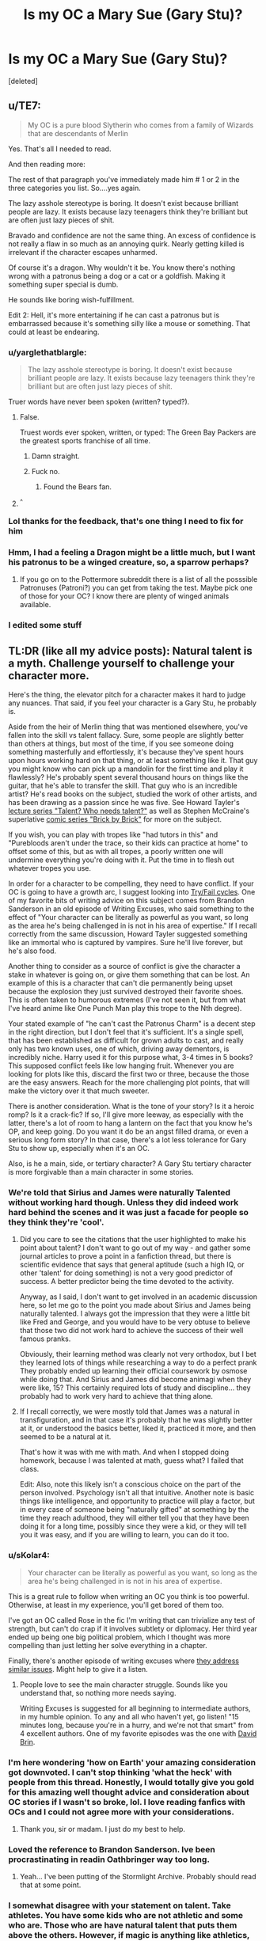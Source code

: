 #+TITLE: Is my OC a Mary Sue (Gary Stu)?

* Is my OC a Mary Sue (Gary Stu)?
:PROPERTIES:
:Score: 1
:DateUnix: 1533147907.0
:DateShort: 2018-Aug-01
:FlairText: Discussion
:END:
[deleted]


** u/TE7:
#+begin_quote
  My OC is a pure blood Slytherin who comes from a family of Wizards that are descendants of Merlin
#+end_quote

Yes. That's all I needed to read.

And then reading more:

The rest of that paragraph you've immediately made him # 1 or 2 in the three categories you list. So....yes again.

The lazy asshole stereotype is boring. It doesn't exist because brilliant people are lazy. It exists because lazy teenagers think they're brilliant but are often just lazy pieces of shit.

Bravado and confidence are not the same thing. An excess of confidence is not really a flaw in so much as an annoying quirk. Nearly getting killed is irrelevant if the character escapes unharmed.

Of course it's a dragon. Why wouldn't it be. You know there's nothing wrong with a patronus being a dog or a cat or a goldfish. Making it something super special is dumb.

He sounds like boring wish-fulfillment.

Edit 2: Hell, it's more entertaining if he can cast a patronus but is embarrassed because it's something silly like a mouse or something. That could at least be endearing.
:PROPERTIES:
:Author: TE7
:Score: 37
:DateUnix: 1533147996.0
:DateShort: 2018-Aug-01
:END:

*** u/yarglethatblargle:
#+begin_quote
  The lazy asshole stereotype is boring. It doesn't exist because brilliant people are lazy. It exists because lazy teenagers think they're brilliant but are often just lazy pieces of shit.
#+end_quote

Truer words have never been spoken (written? typed?).
:PROPERTIES:
:Author: yarglethatblargle
:Score: 18
:DateUnix: 1533157890.0
:DateShort: 2018-Aug-02
:END:

**** False.

Truest words ever spoken, written, or typed: The Green Bay Packers are the greatest sports franchise of all time.
:PROPERTIES:
:Author: TE7
:Score: 5
:DateUnix: 1533158152.0
:DateShort: 2018-Aug-02
:END:

***** Damn straight.
:PROPERTIES:
:Author: yarglethatblargle
:Score: 4
:DateUnix: 1533158260.0
:DateShort: 2018-Aug-02
:END:


***** Fuck no.
:PROPERTIES:
:Author: Writer_Man
:Score: 1
:DateUnix: 1533181626.0
:DateShort: 2018-Aug-02
:END:

****** Found the Bears fan.
:PROPERTIES:
:Author: yarglethatblargle
:Score: 1
:DateUnix: 1533212092.0
:DateShort: 2018-Aug-02
:END:


**** ^{^}
:PROPERTIES:
:Author: AceTheSkylord
:Score: 1
:DateUnix: 1533181814.0
:DateShort: 2018-Aug-02
:END:


*** Lol thanks for the feedback, that's one thing I need to fix for him
:PROPERTIES:
:Author: AceTheSkylord
:Score: 4
:DateUnix: 1533148176.0
:DateShort: 2018-Aug-01
:END:


*** Hmm, I had a feeling a Dragon might be a little much, but I want his patronus to be a winged creature, so, a sparrow perhaps?
:PROPERTIES:
:Author: AceTheSkylord
:Score: 1
:DateUnix: 1533180659.0
:DateShort: 2018-Aug-02
:END:

**** If you go on to the Pottermore subreddit there is a list of all the posssible Patronuses (Patroni?) you can get from taking the test. Maybe pick one of those for your OC? I know there are plenty of winged animals available.
:PROPERTIES:
:Author: BEWARB
:Score: 4
:DateUnix: 1533183054.0
:DateShort: 2018-Aug-02
:END:


*** I edited some stuff
:PROPERTIES:
:Author: AceTheSkylord
:Score: 1
:DateUnix: 1533271889.0
:DateShort: 2018-Aug-03
:END:


** TL:DR (like all my advice posts): Natural talent is a myth. Challenge yourself to challenge your character more.

Here's the thing, the elevator pitch for a character makes it hard to judge any nuances. That said, if you feel your character is a Gary Stu, he probably is.

Aside from the heir of Merlin thing that was mentioned elsewhere, you've fallen into the skill vs talent fallacy. Sure, some people are slightly better than others at things, but most of the time, if you see someone doing something masterfully and effortlessly, it's because they've spent hours upon hours working hard on that thing, or at least something like it. That guy you might know who can pick up a mandolin for the first time and play it flawlessly? He's probably spent several thousand hours on things like the guitar, that he's able to transfer the skill. That guy who is an incredible artist? He's read books on the subject, studied the work of other artists, and has been drawing as a passion since he was five. See Howard Tayler's [[https://www.youtube.com/watch?v=o4qBSrLe19k][lecture series "Talent? Who needs talent?"]] as well as Stephen McCraine's superlative [[https://doodlealley.com/2009/11/29/the-need-for-sustainable-creativity/][comic series "Brick by Brick"]] for more on the subject.

If you wish, you can play with tropes like "had tutors in this" and "Purebloods aren't under the trace, so their kids can practice at home" to offset some of this, but as with all tropes, a poorly written one will undermine everything you're doing with it. Put the time in to flesh out whatever tropes you use.

In order for a character to be compelling, they need to have conflict. If your OC is going to have a growth arc, I suggest looking into [[https://writingexcuses.com/2015/07/19/writing-excuses-10-29-why-should-my-characters-fail-spectacularly/][Try/Fail cycles]]. One of my favorite bits of writing advice on this subject comes from Brandon Sanderson in an old episode of Writing Excuses, who said something to the effect of "Your character can be literally as powerful as you want, so long as the area he's being challenged in is not in his area of expertise." If I recall correctly from the same discussion, Howard Tayler suggested something like an immortal who is captured by vampires. Sure he'll live forever, but he's also food.

Another thing to consider as a source of conflict is give the character a stake in whatever is going on, or give them something that can be lost. An example of this is a character that can't die permanently being upset because the explosion they just survived destroyed their favorite shoes. This is often taken to humorous extremes (I've not seen it, but from what I've heard anime like One Punch Man play this trope to the Nth degree).

Your stated example of "he can't cast the Patronus Charm" is a decent step in the right direction, but I don't feel that it's sufficient. It's a single spell, that has been established as difficult for grown adults to cast, and really only has two known uses, one of which, driving away dementors, is incredibly niche. Harry used it for this purpose what, 3-4 times in 5 books? This supposed conflict feels like low hanging fruit. Whenever you are looking for plots like this, discard the first two or three, because the those are the easy answers. Reach for the more challenging plot points, that will make the victory over it that much sweeter.

There is another consideration. What is the tone of your story? Is it a heroic romp? Is it a crack-fic? If so, I'll give more leeway, as especially with the latter, there's a lot of room to hang a lantern on the fact that you know he's OP, and keep going. Do you want it do be an angst filled drama, or even a serious long form story? In that case, there's a lot less tolerance for Gary Stu to show up, especially when it's an OC.

Also, is he a main, side, or tertiary character? A Gary Stu tertiary character is more forgivable than a main character in some stories.
:PROPERTIES:
:Author: rocketsp13
:Score: 17
:DateUnix: 1533154416.0
:DateShort: 2018-Aug-02
:END:

*** We're told that Sirius and James were naturally Talented without working hard though. Unless they did indeed work hard behind the scenes and it was just a facade for people so they think they're 'cool'.
:PROPERTIES:
:Score: 7
:DateUnix: 1533157435.0
:DateShort: 2018-Aug-02
:END:

**** Did you care to see the citations that the user highlighted to make his point about talent? I don't want to go out of my way - and gather some journal articles to prove a point in a fanfiction thread, but there is scientific evidence that says that general aptitude (such a high IQ, or other 'talent' for doing something) is not a very good predictor of success. A better predictor being the time devoted to the activity.

Anyway, as I said, I don't want to get involved in an academic discussion here, so let me go to the point you made about Sirius and James being naturally talented. I always got the impression that they were a little bit like Fred and George, and you would have to be very obtuse to believe that those two did not work hard to achieve the success of their well famous pranks.

Obviously, their learning method was clearly not very orthodox, but I bet they learned lots of things while researching a way to do a perfect prank They probably ended up learning their official coursework by osmose while doing that. And Sirius and James did become animagi when they were like, 15? This certainly required lots of study and discipline... they probably had to work very hard to achieve that thing alone.
:PROPERTIES:
:Author: Brose87
:Score: 6
:DateUnix: 1533161928.0
:DateShort: 2018-Aug-02
:END:


**** If I recall correctly, we were mostly told that James was a natural in transfiguration, and in that case it's probably that he was slightly better at it, or understood the basics better, liked it, practiced it more, and then seemed to be a natural at it.

That's how it was with me with math. And when I stopped doing homework, because I was talented at math, guess what? I failed that class.

Edit: Also, note this likely isn't a conscious choice on the part of the person involved. Psychology isn't all that intuitive. Another note is basic things like intelligence, and opportunity to practice will play a factor, but in every case of someone being "naturally gifted" at something by the time they reach adulthood, they will either tell you that they have been doing it for a long time, possibly since they were a kid, or they will tell you it was easy, and if you are willing to learn, you can do it too.
:PROPERTIES:
:Author: rocketsp13
:Score: 2
:DateUnix: 1533212361.0
:DateShort: 2018-Aug-02
:END:


*** u/sKolar4:
#+begin_quote
  Your character can be literally as powerful as you want, so long as the area he's being challenged in is not in his area of expertise.
#+end_quote

This is a great rule to follow when writing an OC you think is too powerful. Otherwise, at least in my experience, you'll get bored of them too.

I've got an OC called Rose in the fic I'm writing that can trivialize any test of strength, but can't do crap if it involves subtlety or diplomacy. Her third year ended up being one big political problem, which I thought was more compelling than just letting her solve everything in a chapter.

Finally, there's another episode of writing excuses where [[https://writingexcuses.com/2014/03/09/writing-excuses-9-10-engaging-characters/][they address similar issues]]. Might help to give it a listen.
:PROPERTIES:
:Author: sKolar4
:Score: 6
:DateUnix: 1533174242.0
:DateShort: 2018-Aug-02
:END:

**** People love to see the main character struggle. Sounds like you understand that, so nothing more needs saying.

Writing Excuses is suggested for all beginning to intermediate authors, in my humble opinion. To any and all who haven't yet, go listen! "15 minutes long, because you're in a hurry, and we're not that smart" from 4 excellent authors. One of my favorite episodes was the one with [[https://writingexcuses.com/2012/03/04/writing-excuses-7-10-importance-of-criticism/][David Brin]].
:PROPERTIES:
:Author: rocketsp13
:Score: 1
:DateUnix: 1533213804.0
:DateShort: 2018-Aug-02
:END:


*** I'm here wondering 'how on Earth' your amazing consideration got downvoted. I can't stop thinking 'what the heck' with people from this thread. Honestly, I would totally give you gold for this amazing well thought advice and consideration about OC stories if I wasn't so broke, lol. I love reading fanfics with OCs and I could not agree more with your considerations.
:PROPERTIES:
:Author: Brose87
:Score: 5
:DateUnix: 1533157085.0
:DateShort: 2018-Aug-02
:END:

**** Thank you, sir or madam. I just do my best to help.
:PROPERTIES:
:Author: rocketsp13
:Score: 1
:DateUnix: 1533212936.0
:DateShort: 2018-Aug-02
:END:


*** Loved the reference to Brandon Sanderson. Ive been procrastinating in readin Oathbringer way too long.
:PROPERTIES:
:Author: Lgamezp
:Score: 2
:DateUnix: 1533167649.0
:DateShort: 2018-Aug-02
:END:

**** Yeah... I've been putting of the Stormlight Archive. Probably should read that at some point.
:PROPERTIES:
:Author: rocketsp13
:Score: 1
:DateUnix: 1533213916.0
:DateShort: 2018-Aug-02
:END:


*** I somewhat disagree with your statement on talent. Take athletes. You have some kids who are not athletic and some who are. Those who are have natural talent that puts them above the others. However, if magic is anything like athletics, everyone usually evens out near the end of puberty.
:PROPERTIES:
:Author: ST_Jackson
:Score: 2
:DateUnix: 1533176964.0
:DateShort: 2018-Aug-02
:END:

**** Not really. Per the lecture series I linked, the things that the most professional sports players have in common is a fall birthday, because that means that when coaches are looking at a group of kids for little league, and he picks the tallest of the lot and complements the kid on their reach and the like.

That kid then gets special attention, which encourages them to practice more. Then because of all that practice, when it comes to high school level, the kid looks naturally talented in all sports.
:PROPERTIES:
:Author: rocketsp13
:Score: 2
:DateUnix: 1533211661.0
:DateShort: 2018-Aug-02
:END:

***** Take it from someone who was born in the fall, there IS natural talent. I didn't have it. I was encouraged to stay in sports and worked for what I got. There's also kids on my team who picked up the sport later and within the year were already surpassing me. The thing is, that's during the beginning of puberty. Everyone equals out around the end of puberty.
:PROPERTIES:
:Author: ST_Jackson
:Score: 1
:DateUnix: 1533236295.0
:DateShort: 2018-Aug-02
:END:

****** Forget the concept of talent. There are only two things: Genes and environment.

You can have the genetics to be a top elite athlete, but if you never, or rarely play any sport, you are not going to be good at any sport...

You can have the mediocre genetics for sports, but if you practice and train regularly a particular sport, eventually your muscle memory will kick in and you will be able to play something for pleasure... even though it might feel like that you need to work more than everybody else to achieve the same standard...

now, if you have the genes AND the environment - the predisposition to sports AND work hard, then you will have what people tend to call talent.

the same stuff applies to IQ...

You can have an extremely bright kid who has an IQ bigger than Einstein, but this kid lives in a rural area somewhere in an undeveloped country... he works the whole day and is pretty much a slave... then you have another kid who has a very low IQ, but the kid is filthy rich and able to receive the best education that money can buy -

which of these two kids are more likely to have a PhD, end up founding a company or even... who knows... becoming president of a country?
:PROPERTIES:
:Author: Brose87
:Score: 1
:DateUnix: 1533241669.0
:DateShort: 2018-Aug-03
:END:

******* Again, usually those with natural talent only are ahead for a short time before work ethic gets ahead. You aren't reading what I'm saying.
:PROPERTIES:
:Author: ST_Jackson
:Score: 1
:DateUnix: 1533271697.0
:DateShort: 2018-Aug-03
:END:


*** I don't know if I can qualify it as an "angst filled drama" but it is a drama where there's no real happy ending. His older sister (like, 10 years older) was tortured into becoming a death eater (and also became very much insane) and killed his parents in front of his eyes. The "Lazy a-hole" act is a sort of coping mechanism for him. In the Battle Of Hogwarts, he confronts her, but then realizes that she's just a shell of her former self. In the end, the fight between the two get so bad he has to actually use the killing curse in order to stop her
:PROPERTIES:
:Author: AceTheSkylord
:Score: 1
:DateUnix: 1533181707.0
:DateShort: 2018-Aug-02
:END:

**** First, from the bits you've given us, yeah sounds like angst and drama to me.

That said, this does sound like a more compelling character arc. You may want to look into the psychology of cults, mobs/gangs, as well as stockholme syndrome for the sister's arc, as those are more grounded in reality, and far more chilling than tortured into being a death eater, in my opinion. In the HP universe we have the Longbottoms as an example of what happens as an overuse of torture. Cults are terrifying and leave you wanting to do whatever horrible thing they have planned.

"Lazy a-hole" doesn't sound like a logical coping mechanism for someone who is working to save his sister. Driven a-hole fits the stated situation better in my opinion. Perhaps that should be his character arc? Lazy a-hole to driven a-hole to something better by the end? Remember, readers don't want static characters.

Also, if a large part of your character conceit is based on him being an a-hole, know that he isn't sympathetic, which is usually a large part of the recipe for a villain. Check out Writing Excuses episode on [[https://writingexcuses.com/2014/03/30/writing-excuses-9-13-three-prong-character-development/][Three Pronged Character Development]] for more, with a better explanation on this, and how to adjust towards or away from villainy as you wish.
:PROPERTIES:
:Author: rocketsp13
:Score: 5
:DateUnix: 1533215655.0
:DateShort: 2018-Aug-02
:END:

***** So, in simple terms, the story should be more like the sister is Brainwashed into becoming a Death Eater? That can work
:PROPERTIES:
:Author: AceTheSkylord
:Score: 1
:DateUnix: 1533218732.0
:DateShort: 2018-Aug-02
:END:

****** It plays with the deep seated fear that your brain is not your own. That so many psychoses match this makes it even more terrifying. That someone can impose it upon you, takes it to chilling.

As I said, research real world examples. The more verisimilitude you can give it, the more compelling you can make it.
:PROPERTIES:
:Author: rocketsp13
:Score: 2
:DateUnix: 1533222865.0
:DateShort: 2018-Aug-02
:END:

******* Thanks for the advice, I really appreciate the help
:PROPERTIES:
:Author: AceTheSkylord
:Score: 1
:DateUnix: 1533233000.0
:DateShort: 2018-Aug-02
:END:


******* I edited some stuff
:PROPERTIES:
:Author: AceTheSkylord
:Score: 1
:DateUnix: 1533271998.0
:DateShort: 2018-Aug-03
:END:


**** Dude, you probably need to nerf the hell out of him, then - I mean, if this is a drama/ angst serious plot. Especially if this is also an OC centric story - and I'm under the impression that it might well be the case. I'm a reader who actively seeks OC centric stories, and yours does make me cringe a lot so far.
:PROPERTIES:
:Author: Brose87
:Score: 1
:DateUnix: 1533216665.0
:DateShort: 2018-Aug-02
:END:

***** That's what I'm having trouble with tbh. My big issues with HP Fanfiction (and why I could never do one properly) is that I either end up making the OC a complete bum or way too OP, I cannot seem to find the balance
:PROPERTIES:
:Author: AceTheSkylord
:Score: 1
:DateUnix: 1533218626.0
:DateShort: 2018-Aug-02
:END:


*** Further thoughts on low hanging fruit. [[https://howardtayler.com/2015/03/whats-the-difference-between/][Here's an essay]] on reaching for the better joke, which extrapolates very well to reaching for a better plot point.

Edit: Also, what I mean by flesh out tropes, copied from another post I made yesterday.

Apply the questions you should ask anytime some new magic or technology is added to a setting:

What is this?

How and why was it made, or where does it come from?

How will it affect the richest/social elite?

How will it affect the poorest in society/socially disadvantaged?

How can this be abused/manipulated?

How can it be marketed?

What does the black market for it look like?

How do these things cause conflicts that can further the story?
:PROPERTIES:
:Author: rocketsp13
:Score: 1
:DateUnix: 1533224597.0
:DateShort: 2018-Aug-02
:END:


*** I edited some stuff
:PROPERTIES:
:Author: AceTheSkylord
:Score: 1
:DateUnix: 1533271905.0
:DateShort: 2018-Aug-03
:END:


** u/InquisitorCOC:
#+begin_quote
  My OC is a pure blood Slytherin who comes from a family of Wizards that are descendants of Merlin (they view themselves as "True" Slytherins and oppose Voldemort as they see his actions as disrespectful to the House's name, thus creating a rivalry between them and other pure blood Slytherin families such as the Malfoy)
#+end_quote

I'm thankful that you are not using the Ice Queen trope again.

#+begin_quote
  This arc pays off at the Battle Of Hogwarts when he's finally able to cast his Patronus (A Dragon) to take down a huge amount of Dementors
#+end_quote

If such a competent and important OC ever exists, the last thing you should do is to rehash canon stations. Basically, you probably have to throw away most of them after the Troll incident.
:PROPERTIES:
:Author: InquisitorCOC
:Score: 9
:DateUnix: 1533151157.0
:DateShort: 2018-Aug-01
:END:


** Maybe not OP but it felt cringy just from the description. The whole descendants of Merlin should be alleged at best otherwise it just feels like you want to make the MC look cool by proxy.

Same with having a dragon patronus.

Mostly it feels like a bad SI, The MC is strong, could probably solve most situations based on skills given by the author, ''smart but behind hermione'', cocky and almost get's killed in many occasions, you'd guess someone would learn from that but I'm guessing that the plot required him to get cocky.

I think I've read your story and probably dropped it 'cause the mc got cocky for plot's sake over and over again and I got tired of it. Or at least I read something very similar

S
:PROPERTIES:
:Author: DEFEATED_GUY
:Score: 5
:DateUnix: 1533191222.0
:DateShort: 2018-Aug-02
:END:

*** I was very light on plot points since I didn't want to give my whole story away from the get go but he does show maturity as the years go by when things get serious. Also I really did shoot myself in the foot with the dragon patronus lol
:PROPERTIES:
:Author: AceTheSkylord
:Score: 1
:DateUnix: 1533197013.0
:DateShort: 2018-Aug-02
:END:


** Hey, I think your OC is too OP. You need to nerf him....a lot.
:PROPERTIES:
:Author: LoudVolume
:Score: 6
:DateUnix: 1533148860.0
:DateShort: 2018-Aug-01
:END:


** It sounds like a self-insert. It happens to everyone now and then. If you want more opinions i can elaborate. If possible, share one of your fanfics so i can read check your writing style.
:PROPERTIES:
:Author: Lgamezp
:Score: 2
:DateUnix: 1533167561.0
:DateShort: 2018-Aug-02
:END:

*** Will do
:PROPERTIES:
:Author: AceTheSkylord
:Score: 1
:DateUnix: 1533181973.0
:DateShort: 2018-Aug-02
:END:


** He should have stronger subjects and weaker ones. For example, Harry is very skilled with DADA and Hermione is amazing at Charms. But Hermione isn't that great at DADA. Maybe he isn't good with theory and better at application/vice versa? Or maybe he is great at practical magic but is horrible at the others such as History, Astronomy, Ancient Runes, Muggle Studies, etc.

But maybe you can make him too confident in his abilities since he is a 'jerk with a heart of gold'. Common traits of such characters include pride and arrogance. So being overconfident eventually costs him too much, so he fails a few subjects and then he has to gather himself and actually study. This can give him trouble since he isn't used to it and he has a short attention span or is too bored. Or he isn't particularly creative and has a very narrow-minded view of things.

Just a side note as well: Does he really have to be descended from Merlin? Maybe you can make him descended from an odd Wizarding figure, making it an embarrassment for the family, and they try to hide it a bit. It could make for a bit of light-heartedness as well. As for the patronus, you seem to be desperate for a flying creature. Firstly, a patronus represents a) your deeper self or b) who you feel grants you protection the most. Tone it down a bit, it doesn't have to be large for it to be powerful. After all, some of the most powerful patroni was a mouse. Maybe a thestral if you're desperate for a magical creature?

Also, since you seem to be writing a fic, make him add a different dynamic to the trio. Hermione is the intelligent one, Ron provides them with information on Wizarding culture and history. Ron is also impressively quick-witted, he most often provides them with quick plans. Harry, well, he's Harry. Seriously though, he's the leader and their best duelist. Just don't make him hog up all their functions in the group, give him his own. Maybe make him a spy for the Slytherins and so provides them with the spiciest Death Eater gossip. Or maybe he's just generally a gossip source for them. But there are lots of possibilities, be creative!
:PROPERTIES:
:Score: 2
:DateUnix: 1533240844.0
:DateShort: 2018-Aug-03
:END:

*** I edited some stuff, hopefully that fixes some things
:PROPERTIES:
:Author: AceTheSkylord
:Score: 1
:DateUnix: 1533271873.0
:DateShort: 2018-Aug-03
:END:


** His abilities will not determine his Sue-ness. It is whether or not the plot challenges him. Look at Rick and Morty. Also he'd better learn from his mistakes. Confidence, which nearly gets him killed in many occasions sounds like a weak flaw stapled on to ratchet up the drama without developing him.

Remember that Draco is the one second to Hermione academically, and that without studying he may pass/do well but he wouldn't out preform them. Personality wise, he sounds like a jerk version of Harry; natural talent, resourceful but being a lazy student holds him back. The seeming inability to cast a Patronus but then takes down a huge amount of Dementors is straight out of book three, I'd change that. It's not Sue-ish so much as unoriginal.
:PROPERTIES:
:Author: xenrev
:Score: -1
:DateUnix: 1533152103.0
:DateShort: 2018-Aug-02
:END:

*** Wait, when was it stated that Draco was second to Hermione academically?
:PROPERTIES:
:Score: 9
:DateUnix: 1533152857.0
:DateShort: 2018-Aug-02
:END:

**** My apologies; upon review, that was a bit of fanon that crept in.
:PROPERTIES:
:Author: xenrev
:Score: 2
:DateUnix: 1533175302.0
:DateShort: 2018-Aug-02
:END:


**** Chamber of Secrets, the conversation between Draco and Lucius.
:PROPERTIES:
:Author: Jahoan
:Score: 0
:DateUnix: 1533156270.0
:DateShort: 2018-Aug-02
:END:

***** I thought that was just Draco complaint about Hermione being the top, not that he was actually right behind her.
:PROPERTIES:
:Score: 6
:DateUnix: 1533157226.0
:DateShort: 2018-Aug-02
:END:

****** Indeed - "beat you in every exam", no mention of Draco being second-best.
:PROPERTIES:
:Author: Starfox5
:Score: 8
:DateUnix: 1533157860.0
:DateShort: 2018-Aug-02
:END:

******* I always saw Ernie Macmillan as second best but I guess it's OK viewing Draco as the second as long as there's nothing to contradict it. People are free to have their own headcanons, after all
:PROPERTIES:
:Score: 2
:DateUnix: 1533158041.0
:DateShort: 2018-Aug-02
:END:

******** I think a couple Ravenclaws will beat either of them - easily. I consider Draco an idiot, personally.
:PROPERTIES:
:Author: Starfox5
:Score: 3
:DateUnix: 1533159111.0
:DateShort: 2018-Aug-02
:END:

********* In no reference is it said that Draco is at the top behind Hermione.
:PROPERTIES:
:Author: Lgamezp
:Score: 3
:DateUnix: 1533167899.0
:DateShort: 2018-Aug-02
:END:


*** I edited some stuff
:PROPERTIES:
:Author: AceTheSkylord
:Score: 1
:DateUnix: 1533271958.0
:DateShort: 2018-Aug-03
:END:
